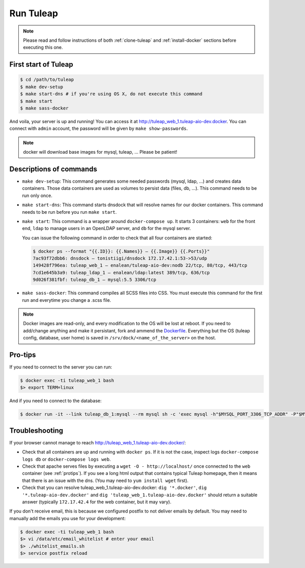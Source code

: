 Run Tuleap
==========

.. NOTE:: Please read and follow instructions of both :ref:`clone-tuleap` and
    :ref:`install-docker` sections before executing this one.

First start of Tuleap
---------------------

.. code-block:: bash

    $ cd /path/to/tuleap
    $ make dev-setup
    $ make start-dns # if you're using OS X, do not execute this command
    $ make start
    $ make sass-docker

And voila, your server is up and running! You can access it at
http://tuleap_web_1.tuleap-aio-dev.docker. You can connect with ``admin``
account, the password will be given by ``make show-passwords``.

.. image:: ../../images/its-Magic.gif
   :alt: It's Magic!
   :align: center

.. NOTE:: docker will download base images for mysql, tuleap, … Please be patient!

Descriptions of commands
------------------------

* ``make dev-setup``: This command generates some needed passwords (mysql, ldap,
  …) and creates data containers. Those data containers are used as volumes to
  persist data (files, db, …). This command needs to be run only once.
* ``make start-dns``: This command starts dnsdock that will resolve names for
  our docker containers. This command needs to be run before you run ``make start``.
* ``make start``: This command is a wrapper around ``docker-compose up``. It
  starts 3 containers: ``web`` for the front end, ``ldap`` to manage users in an
  OpenLDAP server, and ``db`` for the mysql server.

  You can issue the following command in order to check that all four containers are started:

  .. code-block:: bash

    $ docker ps --format "{{.ID}}: {{.Names}} — {{.Image}} {{.Ports}}"
    7ac93f72dbb6: dnsdock — tonistiigi/dnsdock 172.17.42.1:53->53/udp
    149428f796ea: tuleap_web_1 — enalean/tuleap-aio-dev:nodb 22/tcp, 80/tcp, 443/tcp
    7cd1e645b3a9: tuleap_ldap_1 — enalean/ldap:latest 389/tcp, 636/tcp
    9d026f381fbf: tuleap_db_1 — mysql:5.5 3306/tcp

* ``make sass-docker``: This command compiles all SCSS files into CSS. You must
  execute this command for the first run and everytime you change a .scss file.


.. NOTE:: Docker images are read-only, and every modification to the OS will be
    lost at reboot. If you need to add/change anything and make it persistant, fork
    and ammend the `Dockerfile <https://registry.hub.docker.com/u/enalean/tuleap-aio-dev/>`_.
    Everything but the OS (tuleap config, database, user home) is saved in
    ``/srv/dock/<name_of_the_server>`` on the host.

.. _protips:

Pro-tips
--------

If you need to connect to the server you can run:

.. code-block:: bash

    $ docker exec -ti tuleap_web_1 bash
    $> export TERM=linux

And if you need to connect to the database:

.. code-block:: bash

    $ docker run -it --link tuleap_db_1:mysql --rm mysql sh -c 'exec mysql -h"$MYSQL_PORT_3306_TCP_ADDR" -P"$MYSQL_PORT_3306_TCP_PORT" -uroot -p"$MYSQL_ENV_MYSQL_ROOT_PASSWORD" tuleap'

Troubleshooting
---------------

If your browser cannot manage to reach http://tuleap_web_1.tuleap-aio-dev.docker/:

* Check that all containers are up and running with ``docker ps``. If it is not
  the case, inspect logs ``docker-compose logs db`` or ``docker-compose logs web``.
* Check that apache serves files by executing a ``wget -O -
  http://localhost/`` once connected to the ``web`` container (see
  :ref:`protips`). If you see a long html output that contains typical Tuleap
  homepage, then it means that there is an issue with the dns. (You may need to ``yum install wget`` first).
* Check that you can resolve tuleap_web_1.tuleap-aio-dev.docker: ``dig
  '*.docker'``, ``dig '*.tuleap-aio-dev.docker'`` and ``dig
  'tuleap_web_1.tuleap-aio-dev.docker'`` should return a suitable answer
  (typically ``172.17.42.4`` for the web container, but it may vary).

If you don't receive email, this is because we configured postfix to not deliver emails by default. You may need to manually add the emails you use for your development:

.. code-block:: bash

    $ docker exec -ti tuleap_web_1 bash
    $> vi /data/etc/email_whitelist # enter your email
    $> ./whitelist_emails.sh
    $> service postfix reload
